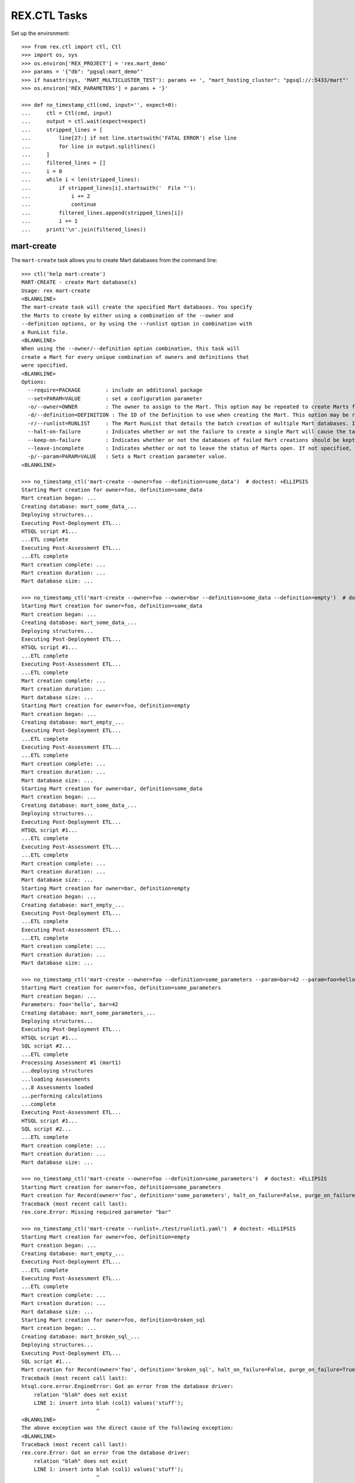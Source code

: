 *************
REX.CTL Tasks
*************


Set up the environment::

    >>> from rex.ctl import ctl, Ctl
    >>> import os, sys
    >>> os.environ['REX_PROJECT'] = 'rex.mart_demo'
    >>> params = '{"db": "pgsql:mart_demo"'
    >>> if hasattr(sys, 'MART_MULTICLUSTER_TEST'): params += ', "mart_hosting_cluster": "pgsql://:5433/mart"'
    >>> os.environ['REX_PARAMETERS'] = params + '}'

    >>> def no_timestamp_ctl(cmd, input='', expect=0):
    ...     ctl = Ctl(cmd, input)
    ...     output = ctl.wait(expect=expect)
    ...     stripped_lines = [
    ...         line[27:] if not line.startswith('FATAL ERROR') else line
    ...         for line in output.splitlines()
    ...     ]
    ...     filtered_lines = []
    ...     i = 0
    ...     while i < len(stripped_lines):
    ...         if stripped_lines[i].startswith('  File "'):
    ...             i += 2
    ...             continue
    ...         filtered_lines.append(stripped_lines[i])
    ...         i += 1
    ...     print('\n'.join(filtered_lines))


mart-create
===========

The ``mart-create`` task allows you to create Mart databases from the
command line::

    >>> ctl('help mart-create')
    MART-CREATE - create Mart database(s)
    Usage: rex mart-create
    <BLANKLINE>
    The mart-create task will create the specified Mart databases. You specify
    the Marts to create by either using a combination of the --owner and
    --definition options, or by using the --runlist option in combination with
    a RunList file.
    <BLANKLINE>
    When using the --owner/--definition option combination, this task will
    create a Mart for every unique combination of owners and definitions that
    were specified.
    <BLANKLINE>
    Options:
      --require=PACKAGE        : include an additional package
      --set=PARAM=VALUE        : set a configuration parameter
      -o/--owner=OWNER         : The owner to assign to the Mart. This option may be repeated to create Marts for multiple owners.
      -d/--definition=DEFINITION : The ID of the Definition to use when creating the Mart. This option may be repeated to create multiple types of Marts.
      -r/--runlist=RUNLIST     : The Mart RunList that details the batch creation of multiple Mart databases. If this option is specified, the --owner and --definition options cannot be used. To reference a runlist file that is embedded in a RexDB package, use the notation "some.package:/path/to/runlist.yaml"
      --halt-on-failure        : Indicates whether or not the failure to create a single Mart will cause the task to immediately stop. If not specified, the task will attempt to create all specified Marts, regardless of failures.
      --keep-on-failure        : Indicates whether or not the databases of failed Mart creations should be kept. If not specified, failed Marts will automatically have their databases deleted.
      --leave-incomplete       : Indicates whether or not to leave the status of Marts open. If not specified, Marts will automatically be marked as "complete", meaning they can be accessed by front-end users.
      -p/--param=PARAM=VALUE   : Sets a Mart creation parameter value.
    <BLANKLINE>

    >>> no_timestamp_ctl('mart-create --owner=foo --definition=some_data')  # doctest: +ELLIPSIS
    Starting Mart creation for owner=foo, definition=some_data
    Mart creation began: ...
    Creating database: mart_some_data_...
    Deploying structures...
    Executing Post-Deployment ETL...
    HTSQL script #1...
    ...ETL complete
    Executing Post-Assessment ETL...
    ...ETL complete
    Mart creation complete: ...
    Mart creation duration: ...
    Mart database size: ...

    >>> no_timestamp_ctl('mart-create --owner=foo --owner=bar --definition=some_data --definition=empty')  # doctest: +ELLIPSIS
    Starting Mart creation for owner=foo, definition=some_data
    Mart creation began: ...
    Creating database: mart_some_data_...
    Deploying structures...
    Executing Post-Deployment ETL...
    HTSQL script #1...
    ...ETL complete
    Executing Post-Assessment ETL...
    ...ETL complete
    Mart creation complete: ...
    Mart creation duration: ...
    Mart database size: ...
    Starting Mart creation for owner=foo, definition=empty
    Mart creation began: ...
    Creating database: mart_empty_...
    Executing Post-Deployment ETL...
    ...ETL complete
    Executing Post-Assessment ETL...
    ...ETL complete
    Mart creation complete: ...
    Mart creation duration: ...
    Mart database size: ...
    Starting Mart creation for owner=bar, definition=some_data
    Mart creation began: ...
    Creating database: mart_some_data_...
    Deploying structures...
    Executing Post-Deployment ETL...
    HTSQL script #1...
    ...ETL complete
    Executing Post-Assessment ETL...
    ...ETL complete
    Mart creation complete: ...
    Mart creation duration: ...
    Mart database size: ...
    Starting Mart creation for owner=bar, definition=empty
    Mart creation began: ...
    Creating database: mart_empty_...
    Executing Post-Deployment ETL...
    ...ETL complete
    Executing Post-Assessment ETL...
    ...ETL complete
    Mart creation complete: ...
    Mart creation duration: ...
    Mart database size: ...

    >>> no_timestamp_ctl('mart-create --owner=foo --definition=some_parameters --param=bar=42 --param=foo=hello')  # doctest: +ELLIPSIS
    Starting Mart creation for owner=foo, definition=some_parameters
    Mart creation began: ...
    Parameters: foo='hello', bar=42
    Creating database: mart_some_parameters_...
    Deploying structures...
    Executing Post-Deployment ETL...
    HTSQL script #1...
    SQL script #2...
    ...ETL complete
    Processing Assessment #1 (mart1)
    ...deploying structures
    ...loading Assessments
    ...8 Assessments loaded
    ...performing calculations
    ...complete
    Executing Post-Assessment ETL...
    HTSQL script #1...
    SQL script #2...
    ...ETL complete
    Mart creation complete: ...
    Mart creation duration: ...
    Mart database size: ...

    >>> no_timestamp_ctl('mart-create --owner=foo --definition=some_parameters')  # doctest: +ELLIPSIS
    Starting Mart creation for owner=foo, definition=some_parameters
    Mart creation for Record(owner='foo', definition='some_parameters', halt_on_failure=False, purge_on_failure=True, leave_incomplete=False, parameters={}) failed:
    Traceback (most recent call last):
    rex.core.Error: Missing required parameter "bar"

    >>> no_timestamp_ctl('mart-create --runlist=./test/runlist1.yaml')  # doctest: +ELLIPSIS
    Starting Mart creation for owner=foo, definition=empty
    Mart creation began: ...
    Creating database: mart_empty_...
    Executing Post-Deployment ETL...
    ...ETL complete
    Executing Post-Assessment ETL...
    ...ETL complete
    Mart creation complete: ...
    Mart creation duration: ...
    Mart database size: ...
    Starting Mart creation for owner=foo, definition=broken_sql
    Mart creation began: ...
    Creating database: mart_broken_sql_...
    Deploying structures...
    Executing Post-Deployment ETL...
    SQL script #1...
    Mart creation for Record(owner='foo', definition='broken_sql', halt_on_failure=False, purge_on_failure=True, leave_incomplete=False, parameters={}) failed:
    Traceback (most recent call last):
    htsql.core.error.EngineError: Got an error from the database driver:
        relation "blah" does not exist
        LINE 1: insert into blah (col1) values('stuff');
                            ^
    <BLANKLINE>
    The above exception was the direct cause of the following exception:
    <BLANKLINE>
    Traceback (most recent call last):
    rex.core.Error: Got an error from the database driver:
        relation "blah" does not exist
        LINE 1: insert into blah (col1) values('stuff');
                            ^
    While executing SQL script:
        #1
    While executing Post-Deployment Scripts
    While creating Mart database:
        broken_sql
    Starting Mart creation for owner=bar, definition=some_data
    Mart creation began: ...
    Creating database: mart_some_data_...
    Deploying structures...
    Executing Post-Deployment ETL...
    HTSQL script #1...
    ...ETL complete
    Executing Post-Assessment ETL...
    ...ETL complete
    Mart creation complete: ...
    Mart creation duration: ...
    Mart database size: ...

    >>> no_timestamp_ctl('mart-create --runlist=./test/runlist2.yaml', expect=1)  # doctest: +ELLIPSIS
    Starting Mart creation for owner=foo, definition=empty
    Mart creation began: ...
    Creating database: mart_empty_...
    Executing Post-Deployment ETL...
    ...ETL complete
    Executing Post-Assessment ETL...
    ...ETL complete
    Mart creation complete: ...
    Mart creation duration: ...
    Mart database size: ...
    Starting Mart creation for owner=foo, definition=broken_sql
    Mart creation began: ...
    Creating database: mart_broken_sql_...
    Deploying structures...
    Executing Post-Deployment ETL...
    SQL script #1...
    Mart creation for Record(owner='foo', definition='broken_sql', halt_on_failure=True, purge_on_failure=True, leave_incomplete=False, parameters={}) failed:
    Traceback (most recent call last):
    htsql.core.error.EngineError: Got an error from the database driver:
        relation "blah" does not exist
        LINE 1: insert into blah (col1) values('stuff');
                            ^
    <BLANKLINE>
    The above exception was the direct cause of the following exception:
    <BLANKLINE>
    Traceback (most recent call last):
    rex.core.Error: Got an error from the database driver:
        relation "blah" does not exist
        LINE 1: insert into blah (col1) values('stuff');
                            ^
    While executing SQL script:
        #1
    While executing Post-Deployment Scripts
    While creating Mart database:
        broken_sql
    FATAL ERROR: Halting RunList due to creation error
    <BLANKLINE>

    >>> no_timestamp_ctl('mart-create --runlist=rex.mart_demo:/test_runlist.yaml')  # doctest: +ELLIPSIS
    Starting Mart creation for owner=foo, definition=empty
    Mart creation began: ...
    Creating database: mart_empty_...
    Executing Post-Deployment ETL...
    ...ETL complete
    Executing Post-Assessment ETL...
    ...ETL complete
    Mart creation complete: ...
    Mart creation duration: ...
    Mart database size: ...
    Starting Mart creation for owner=bar, definition=some_data
    Mart creation began: ...
    Creating database: mart_some_data_...
    Deploying structures...
    Executing Post-Deployment ETL...
    HTSQL script #1...
    ...ETL complete
    Executing Post-Assessment ETL...
    ...ETL complete
    Mart creation complete: ...
    Mart creation duration: ...
    Mart database size: ...

    >>> ctl('mart-create --runlist=./test/doesntexist.yaml', expect=1)  # doctest: +ELLIPSIS
    FATAL ERROR: Could not open "./test/doesntexist.yaml": [Errno 2] No such file or directory: './test/doesntexist.yaml'
    <BLANKLINE>

    >>> no_timestamp_ctl('mart-create --owner=foo --definition=just_deploy')  # doctest: +ELLIPSIS
    Skipping Mart creation for owner=foo, definition=just_deploy (owner not allowed to access definition)

    >>> ctl('mart-create', expect=1)  # doctest: +ELLIPSIS
    FATAL ERROR: You must specify at least one definition (empty, just_copy, just_copy_missing, just_copy_application, just_deploy, just_deploy_includes, some_data, some_more_data, some_sql_data, some_more_sql_data, both_etl_phases, some_data_with_params, existing, fixed_name, existing_missing, broken_htsql, broken_sql, simple_assessment, linked_assessment, linked_assessment_alltypes, calculated_assessment, overlap_names_assessment, select_json, broken_selector, datadictionary_deployment, datadictionary_assessment, datadictionary_alltypes, index_processor, analyze_processor, enum_values, some_parameters, form_metadata, all_assessments, all_assessments_linked, dynamic_simple, dynamic_complex, schema_modification)
    <BLANKLINE>

    >>> ctl('mart-create --definition=empty', expect=1)  # doctest: +ELLIPSIS
    FATAL ERROR: You must specify at least one owner
    <BLANKLINE>

    >>> ctl('mart-create --owner=foo --definition=bar', expect=1)  # doctest: +ELLIPSIS
    FATAL ERROR: "bar" is not a valid definition
    <BLANKLINE>

    >>> ctl('mart-create --owner=foo --runlist=bar', expect=1)  # doctest: +ELLIPSIS
    FATAL ERROR: Cannot specify both a runlist and owner/definition combinations
    <BLANKLINE>


mart-shell
==========

The ``mart-shell`` task opens an HTSQL console to the specified Mart database::

    >>> ctl('help mart-shell')
    MART-SHELL - open HTSQL shell to Mart database
    Usage: rex mart-shell <code-name-owner>
    <BLANKLINE>
    The mart-shell task opens an HTSQL shell to the specified Mart database.
    <BLANKLINE>
    If the first argument to this task is an integer, then a connection is
    opened to the Mart whose ID/code is that integer.
    <BLANKLINE>
    If the first argument to this task is a string, then a connection is opened
    to the Mart whose database name is that string.
    <BLANKLINE>
    If you use the --reference option, the first argument will be treated as
    the owner, and the reference will specify which of their Marts to open.
    <BLANKLINE>
    Options:
      --require=PACKAGE        : include an additional package
      --set=PARAM=VALUE        : set a configuration parameter
      -r/--reference=REFERENCE : Specifies which of the owner's Mart databases to connect to. It must be in the form <DEFINITION_ID>@latest or <DEFINITION_ID>@<NUMBER>, where <NUMBER> is the index of the Marts of that Definition for the user (foo@1 would be the most recent foo Mart created, etc).
    <BLANKLINE>

    >>> ctl('mart-shell foo --reference=some_data@latest', input='/count(foo)')
     | count(foo) |
    -+------------+-
     |          5 |
    <BLANKLINE>

    >>> ctl('mart-shell foo --reference=some_data@2', input='/count(foo)')
     | count(foo) |
    -+------------+-
     |          5 |
    <BLANKLINE>

    >>> ctl('mart-shell foo --reference=some_data', input='/count(foo)', expect=1)
    FATAL ERROR: The reference must be in the form <DEFINITION>@latest or <DEFINITION>@<NUMBER>
    <BLANKLINE>

    >>> ctl('mart-shell foo --reference=some_data@blah', input='/count(foo)', expect=1)
    FATAL ERROR: The reference must be in the form <DEFINITION>@latest or <DEFINITION>@<NUMBER>
    <BLANKLINE>

    >>> ctl('mart-shell foo --reference=broken_sql@latest', input='/count(foo)', expect=1)
    FATAL ERROR: No matching Marts found
    <BLANKLINE>

    >>> ctl('mart-shell foo --reference=some_data@999', input='/count(foo)', expect=1)
    FATAL ERROR: No matching Marts found
    <BLANKLINE>


    >>> from rex.core import Rex
    >>> from rex.mart import MartAccessPermissions
    >>> with Rex('rex.mart_demo'):
    ...     marts = MartAccessPermissions.top().get_marts_for_user('foo', definition_id='some_data')

    >>> ctl('mart-shell %s' % (marts[0].code,), input='/count(foo)')
     | count(foo) |
    -+------------+-
     |          5 |
    <BLANKLINE>

    >>> ctl('mart-shell %s' % (str(marts[0].name),), input='/count(foo)')
     | count(foo) |
    -+------------+-
     |          5 |
    <BLANKLINE>

    >>> ctl('mart-shell doesntexist', input='/count(foo)', expect=1)
    FATAL ERROR: No Mart exists with code/name "doesntexist"
    <BLANKLINE>


mart-purge
==========

The ``mart-purge`` will delete the specified Mart(s) from the system::

    >>> ctl('help mart-purge')
    MART-PURGE - purge Mart database(s)
    Usage: rex mart-purge
    <BLANKLINE>
    The mart-purge task will delete the specified Mart databases from the
    system.
    <BLANKLINE>
    You can specify the Mart(s) to purge using the --owner, --definition,
    --name, --code, and --all options. Using more than one option type will
    act as a logical AND operation when filtering the list of Marts. Using an
    option more than once will act as a logical OR operation between all values
    specified for that option.
    <BLANKLINE>
    Options:
      --require=PACKAGE        : include an additional package
      --set=PARAM=VALUE        : set a configuration parameter
      -o/--owner=OWNER         : The owner of the Mart(s) to purge. This option may be repeated to specify multiple owners.
      -d/--definition=DEFINITION : The Definition ID of the Mart(s) to purge. This option may be repeated to specify multiple Definitions.
      -n/--name=NAME           : The name of the Mart database(s) to purge. This option may be repeated to specify multiple databases.
      -c/--code=CODE           : The unique Code/ID of the Mart(s) to purge. This option may be repeated to specify multiple Marts.
      -a/--all                 : Indicates that ALL Marts in the system should be purged (regardless of any other criteria specified).
      -f/--force-accept        : Indicates that the Marts should be purged immediately without prompting the user for confirmation.
    <BLANKLINE>

    >>> ctl('mart-purge --owner=foo', input='N')  # doctest: +ELLIPSIS
    You are about to purge 6 Marts from the system:
      #...: mart_some_data_... (owner=foo, definition=some_data)
      #...: mart_some_data_... (owner=foo, definition=some_data)
      #...: mart_some_parameters_... (owner=foo, definition=some_parameters)
      #...: mart_empty_... (owner=foo, definition=empty)
      #...: mart_empty_... (owner=foo, definition=empty)
      #...: mart_empty_... (owner=foo, definition=empty)
    Are you sure you want to continue? (y/N): Purge aborted.

    >>> ctl('mart-purge --owner=foo --definition=some_data', input='N')  # doctest: +ELLIPSIS
    You are about to purge 2 Marts from the system:
      #...: mart_some_data_... (owner=foo, definition=some_data)
      #...: mart_some_data_... (owner=foo, definition=some_data)
    Are you sure you want to continue? (y/N): Purge aborted.

    >>> ctl('mart-purge --owner=foo --definition=some_data --force-accept')  # doctest: +ELLIPSIS
    You are about to purge 2 Marts from the system:
      #...: mart_some_data_... (owner=foo, definition=some_data)
      #...: mart_some_data_... (owner=foo, definition=some_data)
    Purging #...: mart_some_data_... (owner=foo, definition=some_data)...
    Purging #...: mart_some_data_... (owner=foo, definition=some_data)...
    Purge complete.

    >>> ctl('mart-purge --owner=foo --definition=some_data --force-accept')  # doctest: +ELLIPSIS
    No Marts found matching the specified criteria.

    >>> ctl('mart-purge --owner=foo --definition=empty', input='Y')  # doctest: +ELLIPSIS
    You are about to purge 3 Marts from the system:
      #...: mart_empty_... (owner=foo, definition=empty)
      #...: mart_empty_... (owner=foo, definition=empty)
      #...: mart_empty_... (owner=foo, definition=empty)
    Are you sure you want to continue? (y/N): Purging #...: mart_empty_... (owner=foo, definition=empty)...
    Purging #...: mart_empty_... (owner=foo, definition=empty)...
    Purging #...: mart_empty_... (owner=foo, definition=empty)...
    Purge complete.

    >>> ctl('mart-purge --name=doesntexist')
    No Marts found matching the specified criteria.

    >>> ctl('mart-purge --code=9999')
    No Marts found matching the specified criteria.

    >>> ctl('mart-purge', expect=1)
    FATAL ERROR: You must specify some selection criteria
    <BLANKLINE>




    >>> del os.environ['REX_PROJECT']
    >>> del os.environ['REX_PARAMETERS']


